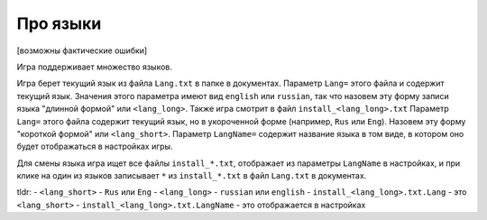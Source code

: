 Про языки
=========

[возможны фактические ошибки]

Игра поддерживает множество языков. 

Игра берет текущий язык из файла ``Lang.txt`` в папке в документах. Параметр ``Lang=`` этого файла и содержит текущий язык. Значения этого параметра имеют вид ``english`` или ``russian``, так что назовем эту форму записи языка "длинной формой" или ``<lang_long>``.
Также игра смотрит в файл ``install_<lang_long>.txt`` Параметр ``Lang=`` этого файла содержит текущий язык, но в укороченной форме (например, ``Rus`` или ``Eng``). Назовем эту форму "короткой формой" или ``<lang_short>``. Параметр ``LangName=`` содержит название языка в том виде, в котором оно будет отображаться в настройках игры.

Для смены языка игра ищет все файлы ``install_*.txt``, отображает из параметры ``LangName`` в настройках, и при клике на один из языков записывает ``*`` из ``install_*.txt`` в файл ``Lang.txt`` в документах.

tldr:
- ``<lang_short>`` - ``Rus`` или ``Eng``
- ``<lang_long>`` - ``russian`` или ``english``
- ``install_<lang_long>.txt.Lang`` - это ``<lang_short>``
- ``install_<lang_long>.txt.LangName`` - это отображается в настройках


